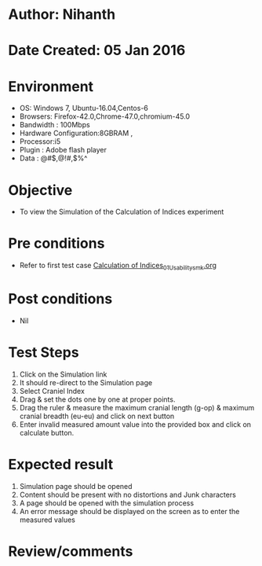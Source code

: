 * Author: Nihanth
* Date Created: 05 Jan 2016
* Environment
  - OS: Windows 7, Ubuntu-16.04,Centos-6
  - Browsers: Firefox-42.0,Chrome-47.0,chromium-45.0
  - Bandwidth : 100Mbps
  - Hardware Configuration:8GBRAM , 
  - Processor:i5
  - Plugin : Adobe flash player
  - Data : @#$,@!#,$%^

* Objective
  - To view the Simulation of the Calculation of Indices experiment

* Pre conditions
  - Refer to first test case [[https://github.com/Virtual-Labs/anthropology-iitg/blob/master/test-cases/integration_test-cases/Calculation of Indices/Calculation of Indices_01_Usability_smk.org][Calculation of Indices_01_Usability_smk.org]]

* Post conditions
  - Nil
* Test Steps
  1. Click on the Simulation link 
  2. It should re-direct to the Simulation page
  3. Select Craniel Index
  4. Drag & set the dots one by one at proper points.
  5. Drag the ruler & measure the maximum cranial length (g-op) & maximum cranial breadth (eu-eu) and click on next button
  6. Enter invalid measured amount value into the provided box and click on calculate button.

* Expected result
  1. Simulation page should be opened
  2. Content should be present with no distortions and Junk characters
  3. A page should be opened with the simulation process
  4. An error message should be displayed on the screen as to enter the measured values

* Review/comments



